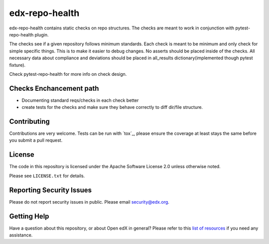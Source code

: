 ==================
edx-repo-health
==================


edx-repo-health contains static checks on repo structures. The checks are meant to work in conjunction with pytest-repo-health plugin. 

The checks see if a given repository follows minimum standards. Each check is meant to be minimum and only check for simple specific things. This is to make it easier to debug changes.  No asserts should be placed inside of the checks. All necessary data about compliance and deviations should be placed in all_results dictionary(implemented though pytest fixture).

Check pytest-repo-health for more info on check design.


Checks Enchancement path
------------------------
- Documenting standard reqs/checks in each check better
- create tests for the checks and make sure they behave correctly to diff dir/file structure. 
 

Contributing
------------
Contributions are very welcome. Tests can be run with `tox`_, please ensure
the coverage at least stays the same before you submit a pull request.


License
-------

The code in this repository is licensed under the Apache Software License 2.0 unless
otherwise noted.

Please see ``LICENSE.txt`` for details.


Reporting Security Issues
-------------------------

Please do not report security issues in public. Please email security@edx.org.


Getting Help
------------

Have a question about this repository, or about Open edX in general?  Please
refer to this `list of resources`_ if you need any assistance.

.. _list of resources: https://open.edx.org/getting-help
.. _pytest-repo-health: https://github.com/jinder1s/pytest-repo-health
.. _`file an issue`: https://github.com/jinder1s/edx-repo-health/issues
.. _`pytest`: https://github.com/pytest-dev/pytest
